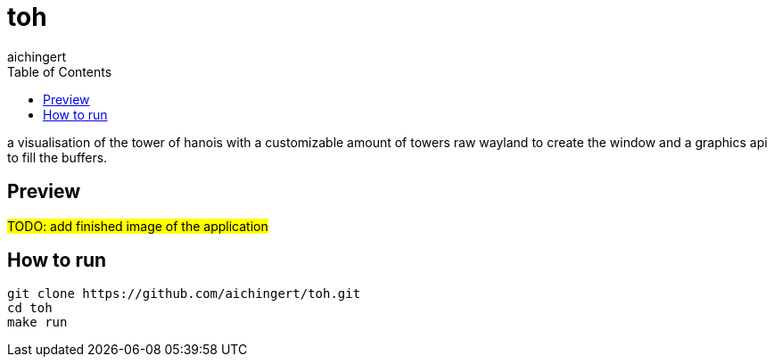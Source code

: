 = toh
aichingert
:icons: font
:toc: 
:toclevels: 3

a visualisation of the tower of hanois with a customizable amount of towers raw wayland to create the window and a graphics api to fill the buffers.

== Preview

#TODO: add finished image of the application#

== How to run

[source, sh]
----
git clone https://github.com/aichingert/toh.git
cd toh
make run
----
